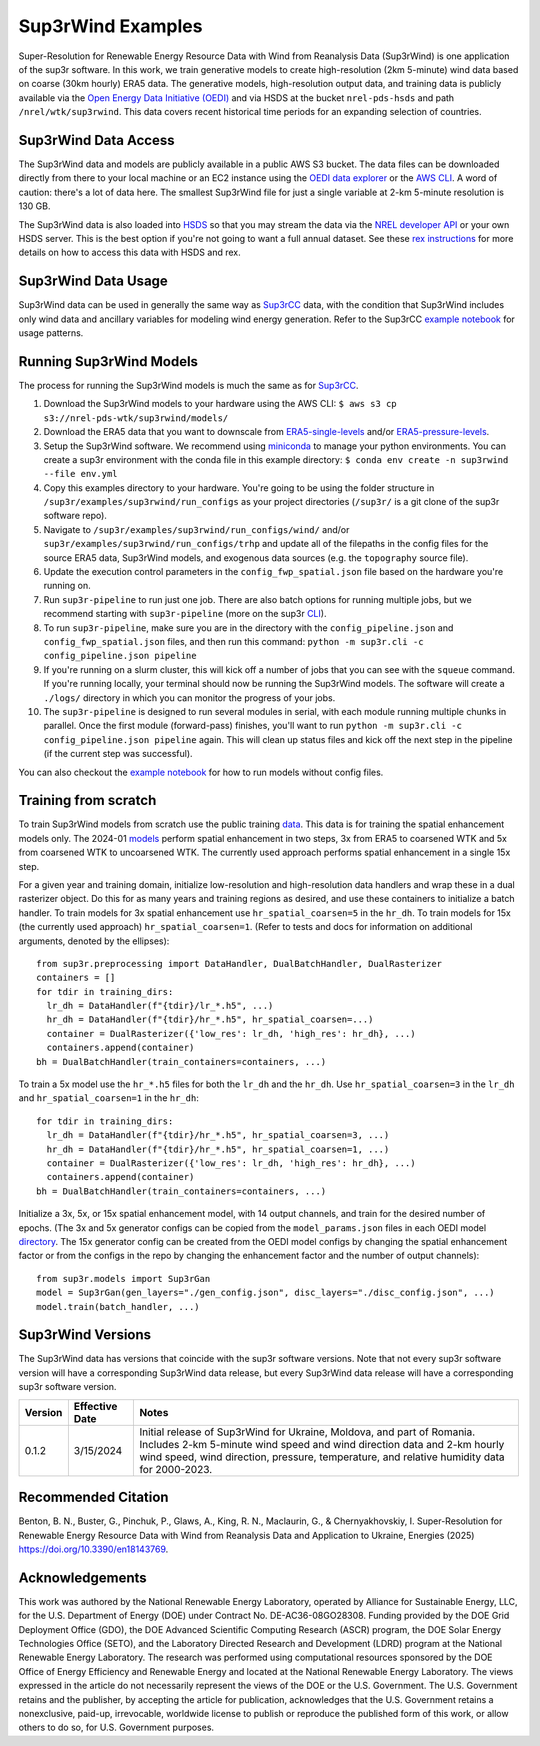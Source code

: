 ###################
Sup3rWind Examples
###################

Super-Resolution for Renewable Energy Resource Data with Wind from Reanalysis Data (Sup3rWind) is one application of the sup3r software. In this work, we train generative models to create high-resolution (2km 5-minute) wind data based on coarse (30km hourly) ERA5 data. The generative models, high-resolution output data, and training data is publicly available via the `Open Energy Data Initiative (OEDI) <https://data.openei.org/s3_viewer?bucket=nrel-pds-wtk&prefix=sup3rwind%2F>`__ and via HSDS at the bucket ``nrel-pds-hsds`` and path ``/nrel/wtk/sup3rwind``. This data covers recent historical time periods for an expanding selection of countries.

Sup3rWind Data Access
----------------------

The Sup3rWind data and models are publicly available in a public AWS S3 bucket. The data files can be downloaded directly from there to your local machine or an EC2 instance using the `OEDI data explorer <https://data.openei.org/s3_viewer?bucket=nrel-pds-wtk&prefix=sup3rwind%2F>`__ or the `AWS CLI <https://aws.amazon.com/cli/>`__. A word of caution: there's a lot of data here. The smallest Sup3rWind file for just a single variable at 2-km 5-minute resolution is 130 GB.

The Sup3rWind data is also loaded into `HSDS <https://www.hdfgroup.org/solutions/highly-scalable-data-service-hsds/>`__ so that you may stream the data via the `NREL developer API <https://developer.nrel.gov/signup/>`__ or your own HSDS server. This is the best option if you're not going to want a full annual dataset. See these `rex instructions <https://nrel.github.io/rex/misc/examples.hsds.html>`__ for more details on how to access this data with HSDS and rex.

Sup3rWind Data Usage
---------------------

Sup3rWind data can be used in generally the same way as `Sup3rCC <https://nrel.github.io/sup3r/examples/sup3rcc.html>`__ data, with the condition that Sup3rWind includes only wind data and ancillary variables for modeling wind energy generation. Refer to the Sup3rCC `example notebook <https://github.com/NREL/sup3r/tree/main/examples/sup3rcc/using_the_data.ipynb>`__ for usage patterns.

Running Sup3rWind Models
-------------------------

The process for running the Sup3rWind models is much the same as for `Sup3rCC <https://nrel.github.io/sup3r/examples/sup3rcc.html>`__.

#. Download the Sup3rWind models to your hardware using the AWS CLI: ``$ aws s3 cp s3://nrel-pds-wtk/sup3rwind/models/``
#. Download the ERA5 data that you want to downscale from `ERA5-single-levels <https://cds.climate.copernicus.eu/cdsapp#!/dataset/reanalysis-era5-single-levels?tab=overview/>`__ and/or `ERA5-pressure-levels <https://cds.climate.copernicus.eu/cdsapp#!/dataset/reanalysis-era5-pressure-levels?tab=overview/>`__.
#. Setup the Sup3rWind software. We recommend using `miniconda <https://docs.conda.io/en/latest/miniconda.html>`__ to manage your python environments. You can create a sup3r environment with the conda file in this example directory: ``$ conda env create -n sup3rwind --file env.yml``
#. Copy this examples directory to your hardware. You're going to be using the folder structure in ``/sup3r/examples/sup3rwind/run_configs`` as your project directories (``/sup3r/`` is a git clone of the sup3r software repo).
#. Navigate to ``/sup3r/examples/sup3rwind/run_configs/wind/`` and/or ``sup3r/examples/sup3rwind/run_configs/trhp`` and update all of the filepaths in the config files for the source ERA5 data, Sup3rWind models, and exogenous data sources (e.g. the ``topography`` source file).
#. Update the execution control parameters in the ``config_fwp_spatial.json`` file based on the hardware you're running on.
#. Run ``sup3r-pipeline`` to run just one job. There are also batch options for running multiple jobs, but we recommend starting with ``sup3r-pipeline`` (more on the sup3r `CLI <https://nrel.github.io/sup3r/_cli/sup3r.html>`__).
#. To run ``sup3r-pipeline``, make sure you are in the directory with the ``config_pipeline.json`` and ``config_fwp_spatial.json`` files, and then run this command: ``python -m sup3r.cli -c config_pipeline.json pipeline``
#. If you're running on a slurm cluster, this will kick off a number of jobs that you can see with the ``squeue`` command. If you're running locally, your terminal should now be running the Sup3rWind models. The software will create a ``./logs/`` directory in which you can monitor the progress of your jobs.
#. The ``sup3r-pipeline`` is designed to run several modules in serial, with each module running multiple chunks in parallel. Once the first module (forward-pass) finishes, you'll want to run ``python -m sup3r.cli -c config_pipeline.json pipeline`` again. This will clean up status files and kick off the next step in the pipeline (if the current step was successful).

You can also checkout the `example notebook <https://github.com/NREL/sup3r/tree/main/examples/sup3rwind/running_sup3r_models.ipynb>`__ for how to run models without config files.

Training from scratch
---------------------

To train Sup3rWind models from scratch use the public training `data <https://data.openei.org/s3_viewer?bucket=nrel-pds-wtk&prefix=sup3rwind%2Ftraining_data%2F>`__. This data is for training the spatial enhancement models only. The 2024-01 `models <https://data.openei.org/s3_viewer?bucket=nrel-pds-wtk&prefix=sup3rwind%2Fmodels%2Fsup3rwind_models_202401%2F>`__ perform spatial enhancement in two steps, 3x from ERA5 to coarsened WTK and 5x from coarsened WTK to uncoarsened WTK. The currently used approach performs spatial enhancement in a single 15x step.

For a given year and training domain, initialize low-resolution and high-resolution data handlers and wrap these in a dual rasterizer object. Do this for as many years and training regions as desired, and use these containers to initialize a batch handler. To train models for 3x spatial enhancement use ``hr_spatial_coarsen=5`` in the ``hr_dh``. To train models for 15x (the currently used approach) ``hr_spatial_coarsen=1``. (Refer to tests and docs for information on additional arguments, denoted by the ellipses)::

  from sup3r.preprocessing import DataHandler, DualBatchHandler, DualRasterizer
  containers = []
  for tdir in training_dirs:
    lr_dh = DataHandler(f"{tdir}/lr_*.h5", ...)
    hr_dh = DataHandler(f"{tdir}/hr_*.h5", hr_spatial_coarsen=...)
    container = DualRasterizer({'low_res': lr_dh, 'high_res': hr_dh}, ...)
    containers.append(container)
  bh = DualBatchHandler(train_containers=containers, ...)

To train a 5x model use the ``hr_*.h5`` files for both the ``lr_dh`` and the ``hr_dh``. Use ``hr_spatial_coarsen=3`` in the ``lr_dh`` and ``hr_spatial_coarsen=1`` in the ``hr_dh``::

  for tdir in training_dirs:
    lr_dh = DataHandler(f"{tdir}/hr_*.h5", hr_spatial_coarsen=3, ...)
    hr_dh = DataHandler(f"{tdir}/hr_*.h5", hr_spatial_coarsen=1, ...)
    container = DualRasterizer({'low_res': lr_dh, 'high_res': hr_dh}, ...)
    containers.append(container)
  bh = DualBatchHandler(train_containers=containers, ...)


Initialize a 3x, 5x, or 15x spatial enhancement model, with 14 output channels, and train for the desired number of epochs. (The 3x and 5x generator configs can be copied from the ``model_params.json`` files in each OEDI model `directory <https://data.openei.org/s3_viewer?bucket=nrel-pds-wtk&prefix=sup3rwind%2Fmodels%2Fsup3rwind_models_202401%2F>`__. The 15x generator config can be created from the OEDI model configs by changing the spatial enhancement factor or from the configs in the repo by changing the enhancement factor and the number of output channels)::

  from sup3r.models import Sup3rGan
  model = Sup3rGan(gen_layers="./gen_config.json", disc_layers="./disc_config.json", ...)
  model.train(batch_handler, ...)


Sup3rWind Versions
-------------------

The Sup3rWind data has versions that coincide with the sup3r software versions. Note that not every sup3r software version will have a corresponding Sup3rWind data release, but every Sup3rWind data release will have a corresponding sup3r software version.

.. list-table::
    :widths: auto
    :header-rows: 1

    * - Version
      - Effective Date
      - Notes
    * - 0.1.2
      - 3/15/2024
      - Initial release of Sup3rWind for Ukraine, Moldova, and part of Romania. Includes 2-km 5-minute wind speed and wind direction data and 2-km hourly wind speed, wind direction, pressure, temperature, and relative humidity data for 2000-2023.


Recommended Citation
---------------------

Benton, B. N., Buster, G., Pinchuk, P., Glaws, A., King, R. N., Maclaurin, G., & Chernyakhovskiy, I. Super-Resolution for Renewable Energy Resource Data with Wind from Reanalysis Data and Application to Ukraine, Energies (2025) https://doi.org/10.3390/en18143769.

Acknowledgements
-----------------

This work was authored by the National Renewable Energy Laboratory, operated by Alliance for Sustainable Energy, LLC, for the U.S. Department of Energy (DOE) under Contract No. DE-AC36-08GO28308. Funding provided by the DOE Grid Deployment Office (GDO), the DOE Advanced Scientific Computing Research (ASCR) program, the DOE Solar Energy Technologies Office (SETO), and the Laboratory Directed Research and Development (LDRD) program at the National Renewable Energy Laboratory. The research was performed using computational resources sponsored by the DOE Office of Energy Efficiency and Renewable Energy and located at the National Renewable Energy Laboratory. The views expressed in the article do not necessarily represent the views of the DOE or the U.S. Government. The U.S. Government retains and the publisher, by accepting the article for publication, acknowledges that the U.S. Government retains a nonexclusive, paid-up, irrevocable, worldwide license to publish or reproduce the published form of this work, or allow others to do so, for U.S. Government purposes.
